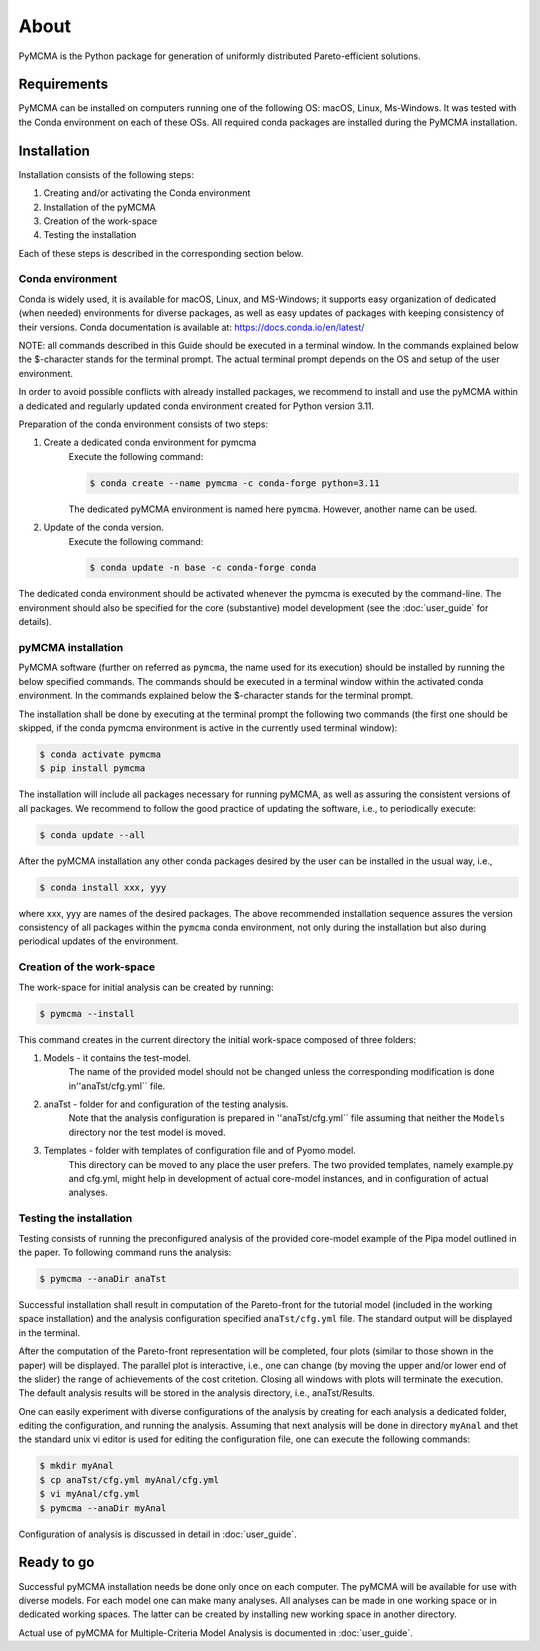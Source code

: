 About
=====

PyMCMA is the Python package for generation of uniformly distributed Pareto-efficient
solutions.

Requirements
------------

PyMCMA can be installed on computers running one of the following OS:
macOS, Linux, Ms-Windows.
It was tested with the Conda environment on each of these OSs.
All required conda packages are installed during the PyMCMA installation.

Installation
------------

Installation consists of the following steps:

#. Creating and/or activating the Conda environment

#. Installation of the pyMCMA

#. Creation of the work-space

#. Testing the installation

Each of these steps is described in the corresponding section below.

Conda environment
^^^^^^^^^^^^^^^^^
Conda is widely used, it is available for macOS, Linux, and MS-Windows;
it supports easy organization of dedicated (when needed) environments for diverse
packages, as well as easy updates of packages with keeping consistency of their
versions.
Conda documentation is available at: https://docs.conda.io/en/latest/

NOTE: all commands described in this Guide should be executed in a terminal window.
In the commands explained below the $-character stands for the terminal prompt.
The actual terminal prompt depends on the OS and setup of the user environment.

In order to avoid possible conflicts with already installed packages,
we recommend to install and use the pyMCMA within a dedicated and regularly updated
conda environment created for Python version 3.11.

Preparation of the conda environment consists of two steps:

#. Create a dedicated conda environment for pymcma
    Execute the following command:

    .. code-block:: console

        $ conda create --name pymcma -c conda-forge python=3.11

    The dedicated pyMCMA environment is named here ``pymcma``.
    However, another name can be used.

#. Update of the conda version.
    Execute the following command:

    .. code-block:: console

        $ conda update -n base -c conda-forge conda


The dedicated conda environment should be activated whenever the pymcma is
executed by the command-line.
The environment should also be specified for the core (substantive) model
development (see the :doc:`user_guide` for details).

pyMCMA installation
^^^^^^^^^^^^^^^^^^^
PyMCMA software (further on referred as ``pymcma``, the name used for its execution)
should be installed by running the below specified commands.
The commands should be executed in a terminal window within the activated conda
environment.
In the commands explained below the $-character stands for the terminal prompt.

The installation shall be done by executing at the terminal prompt the following
two commands (the first one should be skipped, if the conda pymcma environment
is active in the currently used terminal window):

.. code-block:: console

    $ conda activate pymcma
    $ pip install pymcma

The installation will include all packages necessary for running pyMCMA,
as well as assuring the consistent versions of all packages.
We recommend to follow the good practice of updating the software, i.e.,
to periodically execute:

.. code-block:: console

    $ conda update --all

After the pyMCMA installation any other conda packages desired by the user can
be installed in the usual way, i.e.,

.. code-block:: console

    $ conda install xxx, yyy

where xxx, yyy are names of the desired packages.
The above recommended installation sequence assures the version consistency of
all packages within the ``pymcma`` conda environment, not only during the installation
but also during periodical updates of the environment.

Creation of the work-space
^^^^^^^^^^^^^^^^^^^^^^^^^^
The work-space for initial analysis can be created by running:

.. code-block:: console

    $ pymcma --install

This command creates in the current directory the initial work-space
composed of three folders:

#. Models - it contains the test-model.
    The name of the provided model should not be changed unless the
    corresponding modification is done in''anaTst/cfg.yml`` file.

#. anaTst - folder for and configuration of the testing analysis.
    Note that the analysis configuration is prepared in ''anaTst/cfg.yml`` file
    assuming that neither the ``Models`` directory nor the test model is moved.

#. Templates - folder with templates of configuration file and of Pyomo model.
    This directory can be moved to any place the user prefers.
    The two provided templates, namely example.py and cfg.yml, might help in
    development of actual core-model instances, and in configuration
    of actual analyses.


Testing the installation
^^^^^^^^^^^^^^^^^^^^^^^^
Testing consists of running the preconfigured analysis of the provided core-model
example of the Pipa model outlined in the paper.
To following command runs the analysis:

.. code-block:: console

    $ pymcma --anaDir anaTst

Successful installation shall result in computation of the Pareto-front for the
tutorial model (included in the working space installation) and the analysis
configuration specified ``anaTst/cfg.yml`` file.
The standard output will be displayed in the terminal.

After the computation of the Pareto-front representation will be completed,
four plots (similar to those shown in the paper) will be displayed.
The parallel plot is interactive, i.e., one can change (by moving the upper and/or
lower end of the slider) the range of achievements of the cost critetion.
Closing all windows with plots will terminate the execution.
The default analysis results will be stored in the analysis directory,
i.e., anaTst/Results.

One can easily experiment with diverse configurations of the analysis by
creating for each analysis a dedicated folder, editing the configuration,
and running the analysis.
Assuming that next analysis will be done in directory ``myAnal`` and thet
the standard unix vi editor is used for editing the configuration file,
one can execute the following commands:

.. code-block:: console

    $ mkdir myAnal
    $ cp anaTst/cfg.yml myAnal/cfg.yml
    $ vi myAnal/cfg.yml
    $ pymcma --anaDir myAnal

Configuration of analysis is discussed in detail in :doc:`user_guide`.

Ready to go
-----------
Successful pyMCMA installation needs be done only once on each computer.
The pyMCMA will be available for use with diverse models.
For each model one can make many analyses.
All analyses can be made in one working space or in dedicated working spaces.
The latter can be created by installing new working space in another directory.

Actual use of pyMCMA for Multiple-Criteria Model Analysis is documented
in :doc:`user_guide`.

